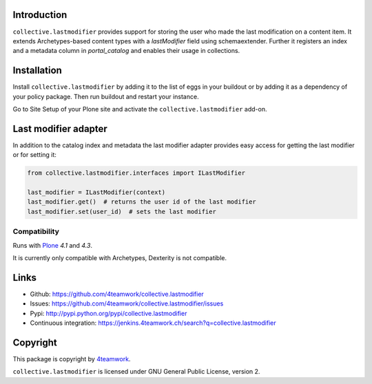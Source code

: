 Introduction
============

``collective.lastmodifier`` provides support for storing the user who made the
last modification on a content item. It extends Archetypes-based content types
with a `lastModifier` field using schemaextender. Further it registers an index
and a metadata column in `portal_catalog` and enables their usage in
collections.

Installation
============

Install ``collective.lastmodifier`` by adding it to the list of eggs in your
buildout or by adding it as a dependency of your policy package. Then run
buildout and restart your instance.

Go to Site Setup of your Plone site and activate the ``collective.lastmodifier``
add-on.


Last modifier adapter
=====================

In addition to the catalog index and metadata the last modifier
adapter provides easy access for getting the last modifier or for
setting it:

.. code:: python

    from collective.lastmodifier.interfaces import ILastModifier

    last_modifier = ILastModifier(context)
    last_modifier.get()  # returns the user id of the last modifier
    last_modifier.set(user_id)  # sets the last modifier


Compatibility
-------------

Runs with `Plone <http://www.plone.org/>`_ `4.1` and `4.3`.

It is currently only compatible with Archetypes, Dexterity is not compatible.


Links
=====

- Github: https://github.com/4teamwork/collective.lastmodifier
- Issues: https://github.com/4teamwork/collective.lastmodifier/issues
- Pypi: http://pypi.python.org/pypi/collective.lastmodifier
- Continuous integration: https://jenkins.4teamwork.ch/search?q=collective.lastmodifier


Copyright
=========

This package is copyright by `4teamwork <http://www.4teamwork.ch/>`_.

``collective.lastmodifier`` is licensed under GNU General Public License, version 2.
